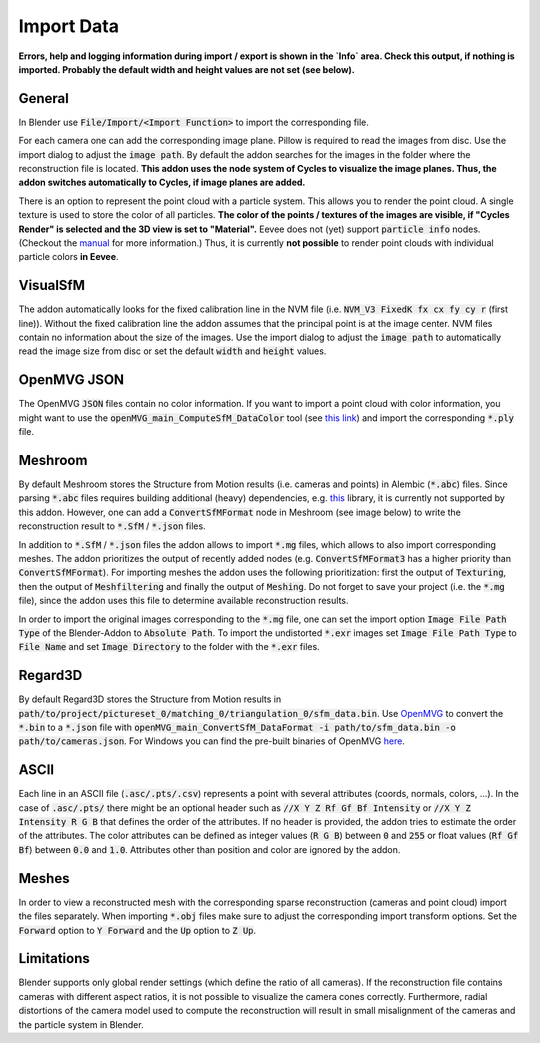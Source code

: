 ***********
Import Data
***********

**Errors, help and logging information during import / export is shown in the `Info` area. Check this output, if nothing is imported. Probably the default width and height values are not set (see below).**

General
=======
In Blender use :code:`File/Import/<Import Function>` to import the corresponding file.

.. image:: ../../images/import_file_formats.jpg
   :scale: 75 %
   :align: center

For each camera one can add the corresponding image plane. Pillow is required to read the images from disc. Use the import dialog to adjust the :code:`image path`. By default the addon searches for the images in the folder where the reconstruction file is located. **This addon uses the node system of Cycles to visualize the image planes. Thus, the addon switches automatically to Cycles, if image planes are added.**

There is an option to represent the point cloud with a particle system. This allows you to render the point cloud. A single texture is used to store the color of all particles. **The color of the points / textures of the images are visible, if "Cycles Render" is selected and the 3D view is set to "Material".** Eevee does not (yet) support :code:`particle info` nodes. (Checkout the `manual <https://docs.blender.org/manual/es/dev/render/eevee/materials/nodes_support.html>`_ for more information.) Thus, it is currently **not possible** to render point clouds with individual particle colors **in Eevee**.

VisualSfM
=========
The addon automatically looks for the fixed calibration line in the NVM file (i.e. :code:`NVM_V3 FixedK fx cx fy cy r`  (first line)).
Without the fixed calibration line the addon assumes that the principal point is at the image center. NVM files contain no information about the size of the images. Use the import dialog to adjust the :code:`image path` to automatically read the image size from disc or set the default :code:`width` and :code:`height` values.

.. role:: strike
    :class: strike

OpenMVG JSON
============
The OpenMVG :code:`JSON` files contain no color information. If you want to import a point cloud with color information, you might want to use the :code:`openMVG_main_ComputeSfM_DataColor` tool (see  `this link <https://openmvg.readthedocs.io/en/latest/software/SfM/ComputeSfM_DataColor/>`_) and import the corresponding :code:`*.ply` file.

Meshroom
========
By default Meshroom stores the Structure from Motion results (i.e. cameras and points) in Alembic (:code:`*.abc`) files. Since parsing :code:`*.abc` files requires building additional (heavy) dependencies, e.g. `this <https://github.com/alembic/alembic>`_ library, it is currently not supported by this addon.
However, one can add a :code:`ConvertSfMFormat` node in Meshroom (see image below) to write the reconstruction result to :code:`*.SfM` / :code:`*.json` files.

.. image:: ../../images/meshroom_export_json.jpg
   :scale: 40 %
   :align: center

In addition to :code:`*.SfM` / :code:`*.json` files the addon allows to import :code:`*.mg` files, which allows to also import corresponding meshes.
The addon prioritizes the output of recently added nodes (e.g. :code:`ConvertSfMFormat3` has a higher priority than :code:`ConvertSfMFormat`).
For importing meshes the addon uses the following prioritization: first the output of :code:`Texturing`, then the output of :code:`Meshfiltering` and finally the output of :code:`Meshing`.
Do not forget to save your project (i.e. the :code:`*.mg` file), since the addon uses this file to determine available reconstruction results.

In order to import the original images corresponding to the :code:`*.mg` file, one can set the import option :code:`Image File Path Type` of the Blender-Addon to :code:`Absolute Path`.
To import the undistorted :code:`*.exr` images set :code:`Image File Path Type` to :code:`File Name` and set :code:`Image Directory` to the folder with the :code:`*.exr` files.

Regard3D
========
By default Regard3D stores the Structure from Motion results in :code:`path/to/project/pictureset_0/matching_0/triangulation_0/sfm_data.bin`. Use `OpenMVG <https://github.com/openMVG/openMVG>`_ to convert the :code:`*.bin` to a :code:`*.json` file with :code:`openMVG_main_ConvertSfM_DataFormat -i path/to/sfm_data.bin -o path/to/cameras.json`. For Windows you can find the pre-built binaries of OpenMVG `here <https://github.com/openMVG/openMVG/releases/>`_.

ASCII
=====
Each line in an ASCII file (:code:`.asc/.pts/.csv`) represents a point with several attributes (coords, normals, colors, ...).
In the case of :code:`.asc/.pts/` there might be an optional header such as :code:`//X Y Z Rf Gf Bf Intensity` or :code:`//X Y Z Intensity R G B` that defines the order of the attributes.
If no header is provided, the addon tries to estimate the order of the attributes.
The color attributes can be defined as integer values (:code:`R G B`) between :code:`0` and :code:`255` or float values (:code:`Rf Gf Bf`) between :code:`0.0` and :code:`1.0`.
Attributes other than position and color are ignored by the addon.

Meshes
======
In order to view a reconstructed mesh with the corresponding sparse reconstruction (cameras and point cloud) import the files separately. When importing :code:`*.obj` files make sure to adjust the corresponding import transform options. Set the :code:`Forward` option to :code:`Y Forward` and the :code:`Up` option to :code:`Z Up`.

Limitations
===========
Blender supports only global render settings (which define the ratio of all cameras). If the reconstruction file contains cameras with different aspect ratios, it is not possible to visualize the camera cones correctly. Furthermore, radial distortions of the camera model used to compute the reconstruction will result in small misalignment of the cameras and the particle system in Blender.
